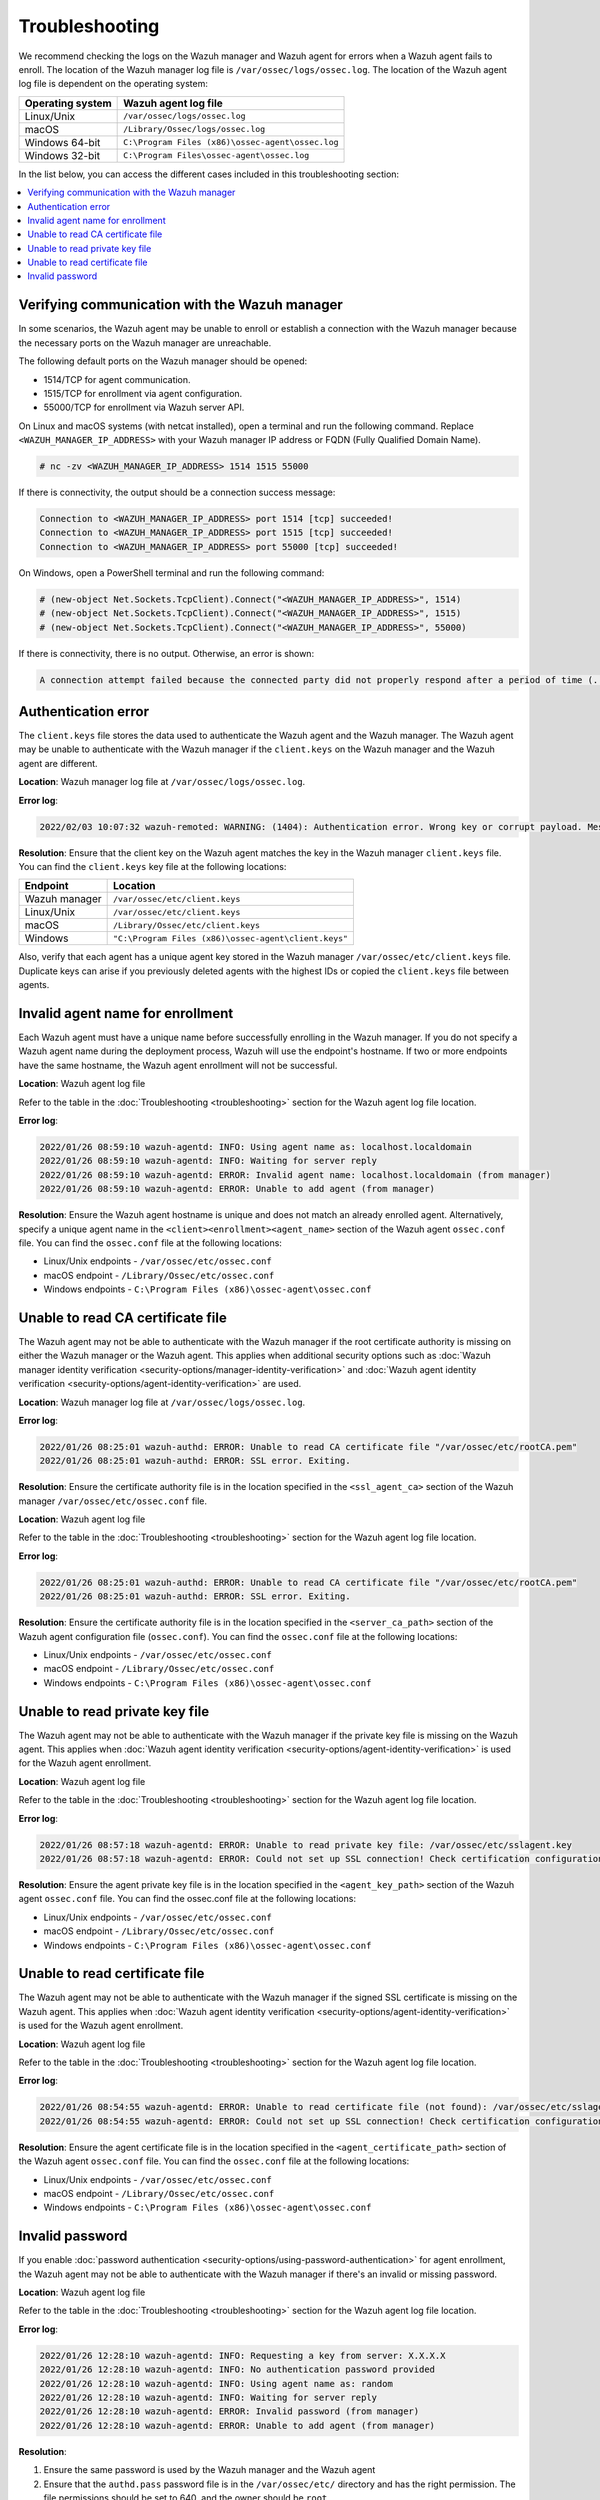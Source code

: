 .. Copyright (C) 2015, Wazuh, Inc.

.. meta::
   :description: Learn about the logs on the Wazuh manager and Wazuh agent.

Troubleshooting
===============

We recommend checking the logs on the Wazuh manager and Wazuh agent for errors when a Wazuh agent fails to enroll. The location of the Wazuh manager log file is ``/var/ossec/logs/ossec.log``. The location of the Wazuh agent log file is dependent on the operating system:

================ =================================================
Operating system Wazuh agent log file
================ =================================================
Linux/Unix       ``/var/ossec/logs/ossec.log``
macOS            ``/Library/Ossec/logs/ossec.log``
Windows 64-bit   ``C:\Program Files (x86)\ossec-agent\ossec.log``
Windows 32-bit   ``C:\Program Files\ossec-agent\ossec.log``
================ =================================================

In the list below, you can access the different cases included in this troubleshooting section:

.. contents::
   :local:
   :depth: 1
   :backlinks: none

Verifying communication with the Wazuh manager
----------------------------------------------

In some scenarios, the Wazuh agent may be unable to enroll or establish a connection with the Wazuh manager because the necessary ports on the Wazuh manager are unreachable.

The following default ports on the Wazuh manager should be opened:

-  1514/TCP for agent communication.
-  1515/TCP for enrollment via agent configuration.
-  55000/TCP for enrollment via Wazuh server API.

On Linux and macOS systems (with netcat installed), open a terminal and run the following command. Replace ``<WAZUH_MANAGER_IP_ADDRESS>`` with your Wazuh manager IP address or FQDN (Fully Qualified Domain Name).

.. code-block:: console

   # nc -zv <WAZUH_MANAGER_IP_ADDRESS> 1514 1515 55000

If there is connectivity, the output should be a connection success message:

.. code-block:: none

   Connection to <WAZUH_MANAGER_IP_ADDRESS> port 1514 [tcp] succeeded!
   Connection to <WAZUH_MANAGER_IP_ADDRESS> port 1515 [tcp] succeeded!
   Connection to <WAZUH_MANAGER_IP_ADDRESS> port 55000 [tcp] succeeded!

On Windows, open a PowerShell terminal and run the following command:

.. code-block:: pwsh-session

   # (new-object Net.Sockets.TcpClient).Connect("<WAZUH_MANAGER_IP_ADDRESS>", 1514)
   # (new-object Net.Sockets.TcpClient).Connect("<WAZUH_MANAGER_IP_ADDRESS>", 1515)
   # (new-object Net.Sockets.TcpClient).Connect("<WAZUH_MANAGER_IP_ADDRESS>", 55000)

If there is connectivity, there is no output. Otherwise, an error is shown:

.. code-block:: none

   A connection attempt failed because the connected party did not properly respond after a period of time (...)

Authentication error
--------------------

The ``client.keys`` file stores the data used to authenticate the Wazuh agent and the Wazuh manager. The Wazuh agent may be unable to authenticate with the Wazuh manager if the ``client.keys`` on the Wazuh manager and the Wazuh agent are different.

**Location**: Wazuh manager log file at ``/var/ossec/logs/ossec.log``.

**Error log**:

.. code-block:: none

   2022/02/03 10:07:32 wazuh-remoted: WARNING: (1404): Authentication error. Wrong key or corrupt payload. Message received from agent '001' at 'any'.

**Resolution**: Ensure that the client key on the Wazuh agent matches the key in the Wazuh manager ``client.keys`` file. You can find the ``client.keys`` key file at the following locations:

============= ====================================================
Endpoint      Location
============= ====================================================
Wazuh manager ``/var/ossec/etc/client.keys``
Linux/Unix    ``/var/ossec/etc/client.keys``
macOS         ``/Library/Ossec/etc/client.keys``
Windows       ``"C:\Program Files (x86)\ossec-agent\client.keys"``
============= ====================================================

Also, verify that each agent has a unique agent key stored in the Wazuh manager ``/var/ossec/etc/client.keys`` file. Duplicate keys can arise if you previously deleted agents with the highest IDs or copied the ``client.keys`` file between agents.


Invalid agent name for enrollment
---------------------------------

Each Wazuh agent must have a unique name before successfully enrolling in the Wazuh manager. If you do not specify a Wazuh agent name during the deployment process, Wazuh will use the endpoint's hostname. If two or more endpoints have the same hostname, the Wazuh agent enrollment will not be successful.

**Location**: Wazuh agent log file

Refer to the table in the :doc:`Troubleshooting <troubleshooting>` section for the Wazuh agent log file location.

**Error log**:

.. code-block:: none

   2022/01/26 08:59:10 wazuh-agentd: INFO: Using agent name as: localhost.localdomain
   2022/01/26 08:59:10 wazuh-agentd: INFO: Waiting for server reply
   2022/01/26 08:59:10 wazuh-agentd: ERROR: Invalid agent name: localhost.localdomain (from manager)
   2022/01/26 08:59:10 wazuh-agentd: ERROR: Unable to add agent (from manager)

**Resolution**: Ensure the Wazuh agent hostname is unique and does not match an already enrolled agent. Alternatively, specify a unique agent name in the ``<client><enrollment><agent_name>`` section of the Wazuh agent ``ossec.conf`` file. You can find the ``ossec.conf`` file at the following locations:

-  Linux/Unix endpoints - ``/var/ossec/etc/ossec.conf``
-  macOS endpoint - ``/Library/Ossec/etc/ossec.conf``
-  Windows endpoints - ``C:\Program Files (x86)\ossec-agent\ossec.conf``

.. code-block:: xml
   :emphasize-lines: 4

   <client>
        ...
        <enrollment>
            <agent_name>EXAMPLE_NAME</agent_name>
            ...
        </enrollment>
    </client>

Unable to read CA certificate file
----------------------------------

The Wazuh agent may not be able to authenticate with the Wazuh manager if the root certificate authority is missing on either the Wazuh manager or the Wazuh agent. This applies when additional security options such as :doc:`Wazuh manager identity verification <security-options/manager-identity-verification>` and :doc:`Wazuh agent identity verification <security-options/agent-identity-verification>` are used.

**Location**: Wazuh manager log file at ``/var/ossec/logs/ossec.log``.

**Error log**:

.. code-block:: none

   2022/01/26 08:25:01 wazuh-authd: ERROR: Unable to read CA certificate file "/var/ossec/etc/rootCA.pem"
   2022/01/26 08:25:01 wazuh-authd: ERROR: SSL error. Exiting.

**Resolution**: Ensure the certificate authority file is in the location specified in the ``<ssl_agent_ca>`` section of the Wazuh manager ``/var/ossec/etc/ossec.conf`` file.

**Location**: Wazuh agent log file

Refer to the table in the :doc:`Troubleshooting <troubleshooting>` section for the Wazuh agent log file location.

**Error log**:

.. code-block:: none

   2022/01/26 08:25:01 wazuh-authd: ERROR: Unable to read CA certificate file "/var/ossec/etc/rootCA.pem"
   2022/01/26 08:25:01 wazuh-authd: ERROR: SSL error. Exiting.

**Resolution**: Ensure the certificate authority file is in the location specified in the ``<server_ca_path>`` section of the Wazuh agent configuration file (``ossec.conf``). You can find the ``ossec.conf`` file at the following locations:

-  Linux/Unix endpoints - ``/var/ossec/etc/ossec.conf``
-  macOS endpoint - ``/Library/Ossec/etc/ossec.conf``
-  Windows endpoints - ``C:\Program Files (x86)\ossec-agent\ossec.conf``

Unable to read private key file
-------------------------------

The Wazuh agent may not be able to authenticate with the Wazuh manager if the private key file is missing on the Wazuh agent. This applies when :doc:`Wazuh agent identity verification <security-options/agent-identity-verification>` is used for the Wazuh agent enrollment.

**Location**: Wazuh agent log file

Refer to the table in the :doc:`Troubleshooting <troubleshooting>` section for the Wazuh agent log file location.

**Error log**:

.. code-block:: none

   2022/01/26 08:57:18 wazuh-agentd: ERROR: Unable to read private key file: /var/ossec/etc/sslagent.key
   2022/01/26 08:57:18 wazuh-agentd: ERROR: Could not set up SSL connection! Check certification configuration.

**Resolution**: Ensure the agent private key file is in the location specified in the ``<agent_key_path>`` section of the Wazuh agent ``ossec.conf`` file. You can find the ossec.conf file at the following locations:

-  Linux/Unix endpoints - ``/var/ossec/etc/ossec.conf``
-  macOS endpoint - ``/Library/Ossec/etc/ossec.conf``
-  Windows endpoints - ``C:\Program Files (x86)\ossec-agent\ossec.conf``

Unable to read certificate file
-------------------------------

The Wazuh agent may not be able to authenticate with the Wazuh manager if the signed SSL certificate is missing on the Wazuh agent. This applies when :doc:`Wazuh agent identity verification <security-options/agent-identity-verification>` is used for the Wazuh agent enrollment.

**Location**: Wazuh agent log file

Refer to the table in the :doc:`Troubleshooting <troubleshooting>` section for the Wazuh agent log file location.

**Error log**:

.. code-block:: none

   2022/01/26 08:54:55 wazuh-agentd: ERROR: Unable to read certificate file (not found): /var/ossec/etc/sslagent.cert
   2022/01/26 08:54:55 wazuh-agentd: ERROR: Could not set up SSL connection! Check certification configuration.

**Resolution**: Ensure the agent certificate file is in the location specified in the ``<agent_certificate_path>`` section of the Wazuh agent ``ossec.conf`` file. You can find the ``ossec.conf`` file at the following locations:

-  Linux/Unix endpoints - ``/var/ossec/etc/ossec.conf``
-  macOS endpoint - ``/Library/Ossec/etc/ossec.conf``
-  Windows endpoints - ``C:\Program Files (x86)\ossec-agent\ossec.conf``

Invalid password
----------------

If you enable :doc:`password authentication <security-options/using-password-authentication>` for agent enrollment, the Wazuh agent may not be able to authenticate with the Wazuh manager if there's an invalid or missing password.

**Location**: Wazuh agent log file

Refer to the table in the :doc:`Troubleshooting <troubleshooting>` section for the Wazuh agent log file location.

**Error log**:

.. code-block:: none

   2022/01/26 12:28:10 wazuh-agentd: INFO: Requesting a key from server: X.X.X.X
   2022/01/26 12:28:10 wazuh-agentd: INFO: No authentication password provided
   2022/01/26 12:28:10 wazuh-agentd: INFO: Using agent name as: random
   2022/01/26 12:28:10 wazuh-agentd: INFO: Waiting for server reply
   2022/01/26 12:28:10 wazuh-agentd: ERROR: Invalid password (from manager)
   2022/01/26 12:28:10 wazuh-agentd: ERROR: Unable to add agent (from manager)

**Resolution**:

#. Ensure the same password is used by the Wazuh manager and the Wazuh agent
#. Ensure that the ``authd.pass`` password file is in the ``/var/ossec/etc/`` directory and has the right permission. The file permissions should be set to 640, and the owner should be ``root``.
#. If password authentication is not needed, it should be disabled in the ``<auth>`` section of the Wazuh manager ``/var/ossec/etc/ossec.conf`` file. You can find the ``ossec.conf`` file at the following locations:

   -  Linux/Unix endpoints - ``/var/ossec/etc/ossec.conf``
   -  macOS endpoint - ``/Library/Ossec/etc/ossec.conf``
   -  Windows endpoints - ``C:\Program Files (x86)\ossec-agent\ossec.conf``